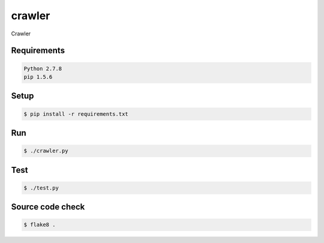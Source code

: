 crawler
=======

Crawler

Requirements
------------

.. code-block:: bash

    Python 2.7.8
    pip 1.5.6

Setup
-----

.. code-block:: bash

    $ pip install -r requirements.txt

Run
---

.. code-block:: bash

    $ ./crawler.py

Test
----

.. code-block:: bash

    $ ./test.py

Source code check
-----------------

.. code-block:: bash

    $ flake8 .
